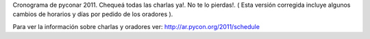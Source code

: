 
Cronograma de pyconar 2011. Chequeá todas las charlas ya!. No te lo pierdas!.  ( Esta versión corregida incluye algunos cambios de horarios y días por pedido de los oradores ).

Para ver la información sobre charlas y oradores ver: http://ar.pycon.org/2011/schedule

